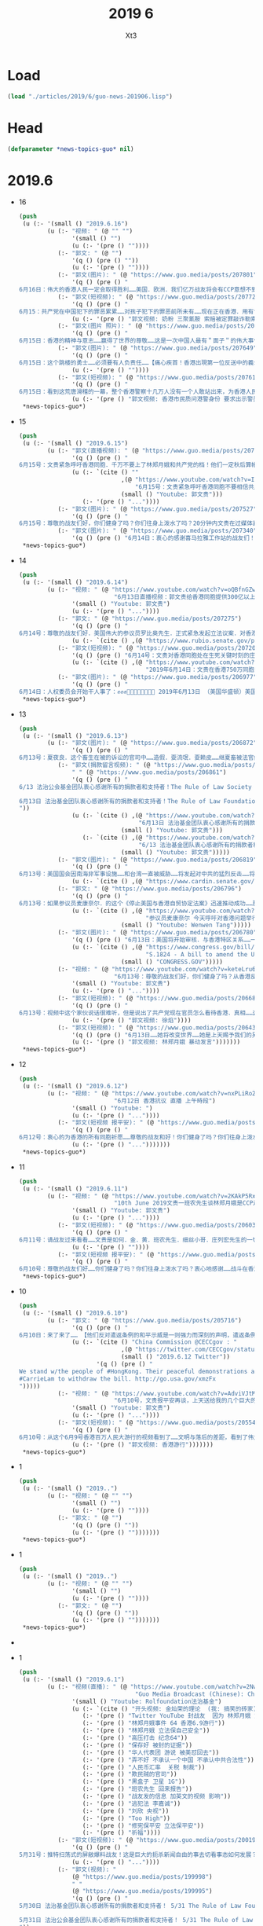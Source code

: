#+TITLE: 2019 6
#+AUTHOR: Xt3


* Load
#+BEGIN_SRC lisp
(load "./articles/2019/6/guo-news-201906.lisp")
#+END_SRC
* Head
#+BEGIN_SRC lisp :tangle yes
(defparameter *news-topics-guo* nil)  
#+END_SRC
* 2019.6
- 16
  #+BEGIN_SRC lisp :tangle yes
(push
 (u (:- '(small () "2019.6.16")
        (u (:- "视频: " (@ "" "")
               '(small () "")
               (u (:- '(pre () ""))))
           (:- "郭文: " (@ "")
               '(q () (pre () ""))
               (u (:- '(pre () ""))))
           (:- "郭文(图片): " (@ "https://www.guo.media/posts/207801")
               '(q () (pre () "
6月16日：伟大的香港人民一定会取得胜利……美国．欧洲．我们亿万战友将会有CCP意想不到的行动．该我们赢了……一切都是刚刚开始！")))
           (:- "郭文(短视频): " (@ "https://www.guo.media/posts/207723")
               '(q () (pre () "
6月15：共产党在中国犯下的罪恶累累……对孩子犯下的罪恶前所未有……现在正在香港．用有世界上最凶残流氓的方式对待这些学生们……C C P 必灭……否则这将是人类的大灾难……一切都是刚刚开始！"))
               (u (:- '(pre () "郭文视频: 奶粉 三聚氰胺 索赔被定罪敲诈勒索"))))
           (:- "郭文(图片 照片): " (@ "https://www.guo.media/posts/207686")
               '(q () (pre () "
6月15日：香港的精神与意志……赢得了世界的尊敬……这是一次中国人最有＂面子＂的伟大事件……可悲的卖港贼．林郑月娥．李嘉超．郑若骅．卢其聪……我们一定要让他们知道．何为正义．何为法律……一切都是刚刚开始！")))
           (:- "郭文(图片): " (@ "https://www.guo.media/posts/207649")
               '(q () (pre () "
6月15日：这个跳楼的勇士……必须要有人负责任……【痛心疾首！香港出現第一位反送中的義士自殺明志！😭今天下午四五點，在太古城，有一位年輕人站在棚架上掛上反送中橫額，然後準備自盡明志！😭下面很多人都叫他不要跳，鄺俊宇議員知道後，馬上趕往現場，打算安撫義士，被公安阻攔！不能進入！😡義士最後還是跳了！😭鄺議員和所有人泣不成聲！😭】"))
               (u (:- '(pre () ""))))
           (:- "郭文(短视频): " (@ "https://www.guo.media/posts/207619")
               '(q () (pre () "
6月15日：看到这荒唐滑稽的一幕，整个香港警察十几万人没有一个人敢站出来，为香港人民说出一句勇敢的良心话。如果香港人民对这样的政府和这样的谎言还要相信……那真是全香港的悲哀，全世界人民都傻吗？一切都是刚刚开始！"))
               (u (:- '(pre () "郭文视频: 香港市民质问港警身份 要求出示警员证明")))))))
 ,*news-topics-guo*)
#+END_SRC
- 15
  #+BEGIN_SRC lisp :tangle yes
(push
 (u (:- '(small () "2019.6.15")
        (u (:- "郭文(直播视频): " (@ "https://www.guo.media/posts/207541")
               '(q () (pre () "
6月15号：文贵紧急呼吁香港同胞．千万不要上了林郑月娥和共产党的档！他们一定秋后算帐，616必须上街，坚持四个必须取消，否则香港失信于世界！就会重蹈委内瑞拉的悲剧！未来不会再有人支持香港的任何运动。千万不要错过历史时刻，香港人民从6月9日已经站起来了！千万不要在跪下，一切都是刚刚开始！"))
               (u (:- `(cite () ""
                             ,(@ "https://www.youtube.com/watch?v=IZpgpxaPDy8"
                                 "6月15号：文贵紧急呼吁香港同胞不要相信共产党．616必须上街．别无选择！")
                             (small () "Youtube: 郭文贵")))
                  (:- '(pre () "..."))))
           (:- "郭文(图片): " (@ "https://www.guo.media/posts/207527")
               '(q () (pre () "
6月15号：尊敬的战友们好，你们健身了吗？你们往身上泼水了吗？20分钟内文贵在过媒体直播！一切都是刚刚开始！")))
           (:- "郭文(图片): " (@ "https://www.guo.media/posts/207340")
               '(q () (pre () "6月14日：衷心的感谢喜马拉雅工作站的战友们！一切都是刚刚开始！"))))))
 ,*news-topics-guo*)
#+END_SRC
- 14
  #+BEGIN_SRC lisp :tangle yes
(push
 (u (:- '(small () "2019.6.14")
        (u (:- "视频: " (@ "https://www.youtube.com/watch?v=oQBfnGZwLF0"
                           "6月13日直播视频：郭文贵给香港同胞提供300亿以上港币（45亿以上美元）补助支持的公告")
               '(small () "Youtube: 郭文贵")
               (u (:- '(pre () "..."))))
           (:- "郭文: " (@ "https://www.guo.media/posts/207275")
               '(q () (pre () "
6月14号：尊敬的战友们好．美国伟大的参议员罗比奥先生．正式紧急发起立法议案．对香港政府官员参与．《反逃法眼》人员．查封海外个人制栽！这是保护6月16号上街抗议的香港最好手段之一……一切都是刚刚开始【https://www.rubio.senate.gov/public/_cache/files/7030f464-ac78-4af9-a5d1-55151ca3b6f8/C89816EECDFDE0D75FB8EC98DDEC4803.mdm19812.pdf】"))
               (u (:- `(cite () ,(@ "https://www.rubio.senate.gov/public/_cache/files/7030f464-ac78-4af9-a5d1-55151ca3b6f8/C89816EECDFDE0D75FB8EC98DDEC4803.mdm19812.pdf")))))
           (:- "郭文(短视频): " (@ "https://www.guo.media/posts/207203")
               '(q () (pre () "6月14号：文贵对香港同胞处在生死关键时刻的庄严承诺．一切都是刚刚开始！"))
               (u (:- `(cite () ,(@ "https://www.youtube.com/watch?v=S8OYjyEWjmA"
                                    "2019年6月14日：文贵在香港750万同胞．处在被CC P威胁的生死关键时刻，庄严的承诺！一切都是刚刚开始！")))))
           (:- "郭文(图片): " (@ "https://www.guo.media/posts/206977")
               '(q () (pre () "
6月14日：人权委员会开始干人事了：✊✊✊👏👏👏👏👏👏👏👏 2019年6月13日 （美国华盛顿）美国代表， 美国国会-行政中国委员会(CECC)主席吉姆·麦戈文(民主党-MA)和副主席联邦参议员马可·卢比奥(共和党-FL)，以及美国代表，CECC的委员也是前主席克里斯·史密斯(共和党-NJ)今天重新提议了《香港人权和民主法》，这是一项两院制和两党合作的立法，重申了美国对民主、人权和法治"))))))
 ,*news-topics-guo*)
#+END_SRC
- 13
  #+BEGIN_SRC lisp :tangle yes
(push
 (u (:- '(small () "2019.6.13")
        (u (:- "郭文(图片): " (@ "https://www.guo.media/posts/206872")
               '(q () (pre () "
6月13号：夏夜良．这个畜生在被的诉讼的官司中……造假．耍流氓．耍赖皮……继夏畜被法官给撵出法庭外后．他频繁换律师，但最终法官向他下达支付法律赔偿部分的一小部分5000美金，一切都是刚刚开始！file:///private/var/mobile/Containers/Data/Application/3AF90E12-AE83-447D-8793-6EBCEEE66A8D/tmp/documents/DAF2BB0E-477B-4A76-9D77-A4422A22CC0C/Xia_Attorney's%20Fee%20Order_6.13.2019.pdf")))
           (:- "郭文(捐款留言视频): " (@ "https://www.guo.media/posts/206862")
               " " (@ "https://www.guo.media/posts/206861")
               '(q () (pre () "
6/13 法治公会基金团队衷心感谢所有的捐款者和支持者！The Rule of Law Society team heartully thanks all of our supporters and donors!

6月13日 法治基金团队衷心感谢所有的捐款者和支持者！The Rule of Law Foundation team heartully thanks all of our supporters and donors! 🙏
"))
               (u (:- `(cite () ,(@ "https://www.youtube.com/watch?v=iL0aJT4IC-g"
                                  "6月13日 法治基金团队衷心感谢所有的捐款者和支持者！The Rule of Law Foundation team heartully thanks all of our supporters and donors! 🙏")
                             (small () "Youtube: 郭文贵")))
                  (:- `(cite () ,(@ "https://www.youtube.com/watch?v=ByJA9-tG2Fo"
                                  "6/13 法治基金团队衷心感谢所有的捐款者和支持者")
                             (small () "Youtube: 郭文贵")))))
           (:- "郭文(图片): " (@ "https://www.guo.media/posts/206819")
               '(q () (pre () "
6月13号：美国国会因南海非军事设施……和台湾一直被威胁……将发起对中共的猛烈反击……将彻底改变台湾香港亚洲的地理现状……讨论废弃承一直以来的一中政治原则，这就等同于在事实上让台湾和香港在国际政治上得到了独立的法律地位。一切都是刚刚开始！【https://www.cardin.senate.gov/download/south-china-sea-and-the-east-china-sea-sanctions-act-2019-bill-text】"))
               (u (:- `(cite () ,(@ "https://www.cardin.senate.gov/download/south-china-sea-and-the-east-china-sea-sanctions-act-2019-bill-text")))))
           (:- "郭文: " (@ "https://www.guo.media/posts/206796")
               '(q () (pre () "
6月13号：如果参议员麦康奈尔．的这个《停止美国与香港自贸协定法案》迅速推动成功……那将是他人生中最辉煌的政治成就！我不相信江湖上传说他与中共有沟兑的谣言！今天他的行动让我深信，他是一个伟大的美国政治家！是个爱护民主自由的伟大的美国的．国际政治家……今天的行动将证明了他也共产党没有利益关系，让人倍加尊重！希望以最快的速度推动该法䅁成功……并惩罚和制裁，相关香港官员……一切都是刚刚开始。【香港的同事看过来，1992美国香港法案的起草和推动通过的参议员麦康奈尔今天呼吁对该法案的香港问题举行听证会。这应该是取消这一法案的法律程序第一步，香港的同胞们，你们那么坚强，勇敢，为自由和法律做出的努力一定要有回报的，不能让你们再受魔鬼控制了。youtu.be/_ZAIN2x4IwI】"))
               (u (:- `(cite () ,(@ "https://www.youtube.com/watch?v=_ZAIN2x4IwI&feature=youtu.be"
                                    "参议员麦康奈尔 今天呼吁对香港问题举行听证会")
                             (small () "Youtube: Wenwen Tang")))))
           (:- "郭文(图片): " (@ "https://www.guo.media/posts/206780")
               '(q () (pre () "6月13日：美国将开始审核．与香港特区关系……一切都是刚刚开始！"))
               (u (:- `(cite () ,(@ "https://www.congress.gov/bill/116th-congress/senate-bill/1824?q=%7B%22search%22%3A%5B%22s.1824%22%5D%7D&s=2&r=1"
                                    "S.1824 - A bill to amend the United States-Hong Kong Policy Act of 1992 to require a report on how the People's Republic of China exploits Hong Kong to circumvent the laws of the United States.")
                             (small () "CONGRESS.GOV")))))
           (:- "视频: " (@ "https://www.youtube.com/watch?v=keteLru6Me8"
                           "6月13号：尊敬的战友们好，你们健身了吗？从香港反送中抗议运动看到了．人心．信仰．虚假．欺骗．各种人性的表演，共产党的邪恶远远超出人们的想象，对14亿同胞和香港人民的威胁和残害程度……")
               '(small () "Youtube: 郭文贵")
               (u (:- '(pre () "..."))))
           (:- "郭文(短视频): " (@ "https://www.guo.media/posts/206687")
               '(q () (pre () "
6月13号：视频中这个家伙说话很难听，但是说出了共产党现在官员怎么看待香港．真相……这个是王岐山建议提拔的人物，大家想想，如果这个家伙正在香港在执行．镇压反送中抗议者……会是什么后果！香港的被欺负被打压，甚至面临着被消灭的危险，根本原因．是共产党内心里．对香港的岐视……错误．的理解，这个王八蛋，怎么不想想改革开放前．香港多少人帮助了大陆．没有香港就不可能有共产党的今天……这就是吃人不吐骨头．的忘恩负义的共产党的魔鬼本质最佳代表！一切都是刚刚开始！✊✊✊✊✊✊"))
               (u (:- '(pre () "郭文视频: 徐焰"))))
           (:- "郭文(短视频): " (@ "https://www.guo.media/posts/206436")
               '(q () (pre () "6月13日……她将改变世界……她是上天赐予我们的另一种方式的战友！一切都是刚刚开始！"))
               (u (:- '(pre () "郭文视频: 林郑月娥 暴动发言")))))))
 ,*news-topics-guo*)
#+END_SRC
- 12
  #+BEGIN_SRC lisp :tangle yes
(push
 (u (:- '(small () "2019.6.12")
        (u (:- "视频: " (@ "https://www.youtube.com/watch?v=nxPLiRo2-9o&feature=youtu.be"
                           "6月12日 香港抗议 直播 上午時段")
               '(small () "Youtube: ")
               (u (:- '(pre () "..."))))
           (:- "郭文(短视频 报平安): " (@ "https://www.guo.media/posts/206266")
               '(q () (pre () "
6月12号：衷心的为香港的所有同胞祈愿……尊敬的战友和好！你们健身了吗？你们往身上泼水了吗？……香港的事情还要有一定的时间发展，望所有的在香港现场的同胞们．朋友们．战友们．务必注意安全，不要低估了C C P的恶魔的凶残本性……。我们永远和你在一起……有任何的其他需要请随时和我们战友联系……今天纽约下午5:00前郭媒体．不会有任何直播，希望大家好好休息……一切都是刚刚开始。"))
               (u (:- '(pre () "...")))))))
 ,*news-topics-guo*)
#+END_SRC
- 11
  #+BEGIN_SRC lisp :tangle yes
(push
 (u (:- '(small () "2019.6.11")
        (u (:- "视频: " (@ "https://www.youtube.com/watch?v=2KAkP5RxRh4"
                           "10th June 2019文贵一班农先生谈林郑月娥是CCP走狗！")
               '(small () "Youtube: 郭文贵")
               (u (:- '(pre () "..."))))
           (:- "郭文(短视频): " (@ "https://www.guo.media/posts/206031")
               '(q () (pre () "
6月11号：请战友过来看看……文贵是如何．金．黄．班农先生．细丝小哥．庄列宏先生的一切都是刚刚开始！"))
               (u (:- '(pre () ""))))
           (:- "郭文(短视频 报平安): " (@ "https://www.guo.media/posts/205902")
               '(q () (pre () "
6月10号：尊敬的战友们好……你们健身了吗？你们往身上泼水了吗？衷心地感谢……战斗在香港和台湾，新加坡．日本……前线的战友们……我们要有足够的毅力．意志……坚持到最重要的时刻，郭媒体以及亿万个战友……正在关注着我们的一切……全世界支持我们的正义力量……正在准备与我们一起战斗……你们是英雄……等待着你们回来在纽约喜马拉雅大使馆时……我们将对酒当歌……一切都是刚刚开始！"))))))
 ,*news-topics-guo*)
#+END_SRC
- 10
  #+BEGIN_SRC lisp :tangle yes
(push
 (u (:- '(small () "2019.6.10")
        (u (:- "郭文: " (@ "https://www.guo.media/posts/205716")
               '(q () (pre () "
6月10日：来了来了…… 【他们反对遣返条例的和平示威是一则强力而深刻的声明，遣返条例会破坏法治和安全的商业环境。我们敦促行政长官林郑月娥撤回此条例。】一切都是刚刚开始！"))
               (u (:- `(cite () "China Commission @CECCgov : "
                             ,(@ "https://twitter.com/CECCgov/status/1138987022591385602")
                             (small () "2019.6.12 Twitter"))
                      '(q () (pre () "
We stand w/the people of #HongKong. Their peaceful demonstrations are a strong & profound statement against the extradition bill, which undermines the rule of law & a secure business environment. We urge Chief Executive 
#CarrieLam to withdraw the bill. http://go.usa.gov/xmzFx
")))))
           (:- "视频: " (@ "https://www.youtube.com/watch?v=AdviVJtMY_4"
                           "6月10号，文贵报平安再谈，上天送给我的几个巨大的礼物？")
               '(small () "Youtube: 郭文贵")
               (u (:- '(pre () "..."))))
           (:- "郭文(短视频): " (@ "https://www.guo.media/posts/205546")
               '(q () (pre () "
6月10号：从这个6月9号香港百万人民大游行的视频看到了……文明与落后的差距，看到了伟大的香港人民在法治制度下，展现出来的纪律性．和现代的文明……这证明了中华民族的基因没有问题……在法治制度和一个文明的社会里．能创造一个文明的社会．能表现得非常的完美．任何人都不应该摧毁她．这也让我们看到了只有共产党才是邪恶的！共产党在中国大陆实行的．愚民．弱民．贫民的政策让14亿中国人民失去了世界的尊重，尊严……我们必须与香港人民站在一起……保护伟大的香港和香港人民！一切都是刚刚开始！"))
               (u (:- '(pre () "郭文视频: 香港游行")))))))
 ,*news-topics-guo*)
#+END_SRC
- 1
  #+BEGIN_SRC lisp :tangle yes
(push
 (u (:- '(small () "2019..")
        (u (:- "视频: " (@ "" "")
               '(small () "")
               (u (:- '(pre () ""))))
           (:- "郭文: " (@ "")
               '(q () (pre () ""))
               (u (:- '(pre () "")))))))
 ,*news-topics-guo*)
#+END_SRC
- 1
  #+BEGIN_SRC lisp :tangle yes
(push
 (u (:- '(small () "2019..")
        (u (:- "视频: " (@ "" "")
               '(small () "")
               (u (:- '(pre () ""))))
           (:- "郭文: " (@ "")
               '(q () (pre () ""))
               (u (:- '(pre () "")))))))
 ,*news-topics-guo*)
#+END_SRC 
- 
- 1
  #+BEGIN_SRC lisp :tangle yes
(push
 (u (:- '(small () "2019.6.1")
        (u (:- "视频(直播): " (@ "https://www.youtube.com/watch?v=2NwV_cuxxpw"
                                 "Guo Media Broadcast (Chinese): Chinese language based Broadcast")
               '(small () "Youtube: Rolfoundation法治基金")
               (u (:- `(cite () "开头视频: 金灿荣的理论  (我: 搞笑的砖家) " ,(@ "https://www.youtube.com/watch?v=0sSvXPFHHIs")))
                  (:- '(pre () "Twitter YouTube 封战友  因为 林郑月娥 刘欣"))
                  (:- '(pre () "林郑月娥事件 64 香港6.9游行"))
                  (:- '(pre () "林郑月娥 立法保自己安全"))
                  (:- '(pre () "高压打击 纪念64"))
                  (:- '(pre () "保存好 被封的证据"))
                  (:- '(pre () "华人代表团 游说 被美怼回去"))
                  (:- '(pre () "弄不好 不承认一个中国 不承认中共合法性"))
                  (:- '(pre () "人民币汇率  关税 制裁"))
                  (:- '(pre () "欺民贼的官司"))
                  (:- '(pre () "黑盒子 卫星 1G"))
                  (:- '(pre () "班农先生 回来报告"))
                  (:- '(pre () "战友发的信息 加英文的视频 影响"))
                  (:- '(pre () "逃犯法 李嘉诚"))
                  (:- '(pre () "刘欣 央视"))
                  (:- '(pre () "Too High"))
                  (:- '(pre () "修宪保平安 立法保平安"))
                  (:- '(pre () "祈福"))))
           (:- "郭文(短视频): " (@ "https://www.guo.media/posts/200197")
               '(q () (pre () "
5月31号：推特扫荡式的屏敝爆料战友！这是巨大的扼杀新闻自由的事去切看事态如何发展？这是灾难．也是巨大的机会，盗国贼．对我们爆香港林郑月娥出卖香港真相的恐惧……对几天后．天安门．64……30年的纪念日害怕．他们不顾一切的在全世界面前．使用．蓝金黄力量……让西方更加清楚地看到共产党的邪恶！以及对人类的威胁！战友们务必把握好这个机会……逢凶化吉……一切都是刚刚开始！"))
               (u (:- '(pre () "..."))))
           (:- "郭文(视频): "
               (@ "https://www.guo.media/posts/199998")
               " "
               (@ "https://www.guo.media/posts/199995")
               '(q () (pre () "
5月30日 法治基金团队衷心感谢所有的捐款者和支持者！ 5/31 The Rule of Law Foundation Team heartfully thanks all of our supporters and donors!

5月31日 法治公会基金团队衷心感谢所有的捐款者和支持者！ 5/31 The Rule of Law Society Team heartfully thanks all of our supporters and donors!
"))
               (u (:- `(cite ()
                             ,(@ "https://www.youtube.com/watch?v=44S5HP6eLs0") " "
                             ,(@ "https://www.youtube.com/watch?v=A5Lp1F6irpk") " "
                             (small () "Youtube: 郭文贵")))))
           (:- "郭文(短视频): " (@ "https://www.guo.media/posts/199890")
               " " (@ "https://www.guo.media/posts/199787")
               '(q () (pre () "
5月31日：尊敬的战友们好．原定于今天下午4:30到5:00的试直播，可能要推迟到六点到6:30分左右……万分抱歉，一切都是刚刚开始！

尊敬的战友们好：今天下午美东时间4:30-5:00，郭先生会在线试直播，准备与班农先生6月2日（周日）上午10点的直播！谢谢大家🙏！— 媒体组
"))
               (u (:- '(pre () "塞车  531封杀战友推特"))))
           (:- "郭文(视频): " (@ "https://www.guo.media/posts/199780")
               '(q () (pre () "这是给美国和欧洲政府官员必看的中美战略性视频（中英文版） A must-see video about Sino-US strategy for US & European officials"))
               (u (:- `(cite () ,(@ "https://www.youtube.com/watch?v=0sSvXPFHHIs")
                             (small () "Youtube: 郭文贵")))))
           (:- "郭文(报平安 短视频): " (@ "https://www.guo.media/posts/199750")
               '(q () (pre () "5月31号：尊敬的战友好！你们健身了吗？你们往身上泼水了吗？一切都是刚刚开始！"))
               (u (:- `(cite () ,(@ "https://www.youtube.com/watch?v=eqO0FZAVYXo"
                                    "5月31日 林郑月娥亲自撰写香港遣返法引起全世界高度关注")
                             (small () "Youtube: 战友之声 Voice of Guo.Media"))))))))
 ,*news-topics-guo*)
#+END_SRC

* Generate
#+BEGIN_SRC lisp :tangle yes

(->file
 #P"./articles/2019/6/guo-news-201906.html" 
 (->html
  (layout-template
   nil
   :title "郭文贵 2019.6"
   :links `((link (:rel "stylesheet" :href "/testwebsite/css/bootstrap.min.css"))
            (link (:rel "stylesheet" :href "/testwebsite/css/font-awesome.min.css"))
            (link (:rel "stylesheet" :href "/testwebsite/css/style.css")))
   :head-rest `((style () "
.btn-link {color: black }
.btn-link:hover {text-decoration:none}
q {
border-left: 5px rgb(210, 212, 212) solid;
display: block;
padding: 5px 10px 5px 10px;
text-align: justify;
}
q::before, q::before {
display: block;
content: \"\";
}
li pre {
display: inline;
margin: 0;
white-space: pre-wrap;
}
li q {
margin-left: 16px;
}

.zoom {      
-webkit-transition: all 0.35s ease-in-out;    
-moz-transition: all 0.35s ease-in-out;    
transition: all 0.35s ease-in-out;     
cursor: -webkit-zoom-in;      
cursor: -moz-zoom-in;      
cursor: zoom-in;  
}     
.zoom:hover,  
.zoom:active,   
.zoom:focus {
-ms-transform: scale(7);    
-moz-transform: scale(7);  
-webkit-transform: scale(7);  
-o-transform: scale(7);  
transform: scale(7);    
position:relative;      
z-index:100;  
}
"))
   :content
   `(,(site-header)
      (main (:class "content")
            ;; 
            (div (:class "topic" :style "font-size: 140%")
                 ,@(nreverse *news-topics-guo*)))
      ,(site-footer)))))
#+END_SRC
